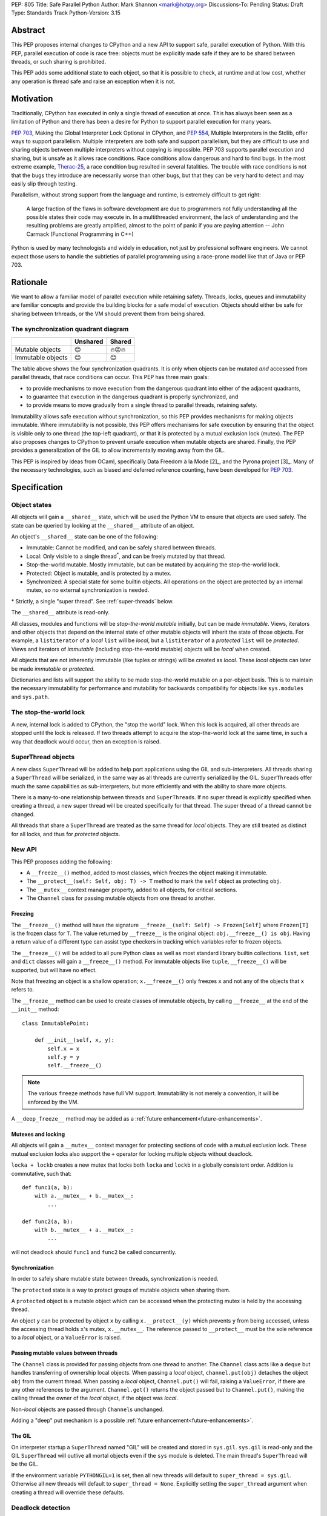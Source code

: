PEP: 805
Title: Safe Parallel Python
Author: Mark Shannon <mark@hotpy.org>
Discussions-To: Pending
Status: Draft
Type: Standards Track
Python-Version: 3.15

Abstract
========

This PEP proposes internal changes to CPython and a new API to support safe, parallel execution of Python.
With this PEP, parallel execution of code is race free: objects must be explicitly made safe if they are to be shared between threads,
or such sharing is prohibited.

This PEP adds some additional state to each object, so that it is possible to check, at runtime and at low cost,
whether any operation is thread safe and raise an exception when it is not.

Motivation
==========

Traditionally, CPython has executed in only a single thread of execution at once.
This has always been seen as a limitation of Python and there has been a desire for
Python to support parallel execution for many years.

:pep:`703`, Making the Global Interpreter Lock Optional in CPython, and :pep:`554`, Multiple Interpreters in the Stdlib, offer ways to support parallelism.
Multiple interpreters are both safe and support parallelism, but they are difficult to use and sharing objects
between multiple interpreters without copying is impossible.
PEP 703 supports parallel execution and sharing, but is unsafe as it allows race conditions.
Race conditions allow dangerous and hard to find bugs. In the most extreme example, `Therac-25 <https://en.wikipedia.org/wiki/Therac-25>`__, a race condition bug resulted in several fatalities. The trouble with race conditions is not that the bugs they introduce are necessarily worse than other bugs,
but that they can be very hard to detect and may easily slip through testing.

Parallelism, without strong support from the language and runtime, is extremely difficult to get right:

   A large fraction of the flaws in software development are due to programmers not fully understanding all the possible states their code may execute in.
   In a multithreaded environment, the lack of understanding and the resulting problems are greatly amplified,
   almost to the point of panic if you are paying attention -- John Carmack (Functional Programming in C++)

Python is used by many technologists and widely in education, not just by professional software engineers.
We cannot expect those users to handle the subtleties of parallel programming using a race-prone model like that of Java or PEP 703.

Rationale
=========

We want to allow a familiar model of parallel execution while retaining safety.
Threads, locks, queues and immutability are familiar concepts and provide the building blocks for a safe model of execution.
Objects should either be safe for sharing between trhreads, or the VM should prevent them from being shared.

The synchronization quadrant diagram
------------------------------------

+-------------------+------------+------------+
|                   |  Unshared  |   Shared   |
+===================+============+============+
|  Mutable objects  |     😊     |   🔥😡🔥   |
+-------------------+------------+------------+
| Immutable objects |     😊     |    😊      |
+-------------------+------------+------------+

The table above shows the four synchronization quadrants. It is only when objects can be mutated *and* accessed from parallel threads, that race conditions can occur.
This PEP has three main goals:

* to provide mechanisms to move execution from the dangerous quadrant into either of the adjacent quadrants,
* to guarantee that execution in the dangerous quadrant is properly synchronized, and
* to provide means to move gradually from a single thread to parallel threads, retaining safety.

Immutability allows safe execution without synchronization, so this PEP provides mechanisms for making objects immutable.
Where immutability is not possible, this PEP offers mechanisms for safe execution by ensuring that the object is visible only
to one thread (the top-left quadrant), or that it is protected by a mutual exclusion lock (mutex).
The PEP also proposes changes to CPython to prevent unsafe execution when mutable objects are shared.
Finally, the PEP provides a generalization of the GIL to allow incrementally moving away from the GIL.

This PEP is inspired by ideas from OCaml, specifically Data Freedom à la Mode [2]_, and the Pyrona project [3]_.
Many of the necessary technologies, such as biased and deferred reference counting, have been developed for :pep:`703`.

Specification
=============

Object states
-------------

All objects will gain a ``__shared__`` state, which will be used the Python VM to ensure that objects are used safely.
The state can be queried by looking at the ``__shared__`` attribute of an object.

An object's ``__shared__`` state can be one of the following:

* Immutable: Cannot be modified, and can be safely shared between threads.
* Local: Only visible to a single thread\ :sup:`*`, and can be freely mutated by that thread.
* Stop-the-world mutable. Mostly immutable, but can be mutated by acquiring the stop-the-world lock.
* Protected: Object is mutable, and is protected by a mutex.
* Synchronized: A special state for some builtin objects.
  All operations on the object are protected by an internal mutex, so no external synchronization is needed.

\* Strictly, a single "super thread". See :ref:`super-threads` below.

The ``__shared__`` attribute is read-only.

All classes, modules and functions will be *stop-the-world mutable* initially, but can be made *immutable*.
Views, iterators and other objects that depend on the internal state of other mutable objects will inherit the state of
those objects. For example, a ``listiterator`` of a *local* ``list`` will be *local*, but a ``listiterator`` of a *protected*
``list`` will be *protected*. Views and iterators of *immutable* (including stop-the-world mutable) objects will be *local* when created.

All objects that are not inherently immutable (like tuples or strings) will be created as *local*.
These *local* objects can later be made *immutable* or *protected*.

Dictionaries and lists will support the ability to be made stop-the-world mutable on a per-object basis.
This is to maintain the necessary immutability for performance and mutability for
backwards compatibility for objects like ``sys.modules`` and ``sys.path``.

The stop-the-world lock
-----------------------

A new, internal lock is added to CPython, the "stop the world" lock. When this lock is acquired, all other threads are
stopped until the lock is released. If two threads attempt to acquire the stop-the-world lock at the same time,
in such a way that deadlock would occur, then an exception is raised.


.. _super-threads:

SuperThread objects
-------------------

A new class ``SuperThread`` will be added to help port applications using the GIL
and sub-interpreters. All threads sharing a ``SuperThread`` will be serialized,
in the same way as all threads are currently serialized by the GIL.
``SuperThread``\ s offer much the same capabilities as sub-interpreters,
but more efficiently and with the ability to share more objects.

There is a many-to-one relationship between threads and ``SuperThread``\ s.
If no super thread is explicitly specified when creating a thread,
a new super thread will be created specifically for that thread.
The super thread of a thread cannot be changed.

All threads that share a ``SuperThread`` are treated as the same thread for *local* objects.
They are still treated as distinct for all locks, and thus for *protected* objects.

New API
-------

This PEP proposes adding the following:

* A ``__freeze__()`` method, added to most classes, which freezes the object making it immutable.
* The ``__protect__(self: Self, obj: T) -> T`` method to mark the ``self`` object as protecting ``obj``.
* The ``__mutex__`` context manager property, added to all objects, for critical sections.
* The ``Channel`` class for passing mutable objects from one thread to another.

Freezing
''''''''

The ``__freeze__()`` method will have the signature ``__freeze__(self: Self) -> Frozen[Self]`` where
``Frozen[T]`` is the frozen class for ``T``. The value returned by ``__freeze__`` is the original object:
``obj.__freeze__() is obj``. Having a return value of a different type can assist type checkers in
tracking which variables refer to frozen objects.

The ``__freeze__()`` will be added to all pure Python class as well as most standard library builtin collections.
``list``, ``set`` and ``dict`` classes will gain a ``__freeze__()`` method.
For immutable objects like ``tuple``, ``__freeze__()`` will be supported, but will have no effect.

Note that freezing an object is a shallow operation; ``x.__freeze__()`` only freezes ``x`` and not any of the objects
that ``x`` refers to.

The ``__freeze__`` method can be used to create classes of immutable objects, by calling ``__freeze__`` at the
end of the ``__init__`` method::

   class ImmutablePoint:

       def __init__(self, x, y):
           self.x = x
           self.y = y
           self.__freeze__()


.. note::

   The various ``freeze`` methods have full VM support. Immutability is not merely a convention, it will
   be enforced by the VM.

A ``__deep_freeze__`` method may be added as a :ref:`future enhancement<future-enhancements>`.

Mutexes and locking
'''''''''''''''''''

All objects will gain a ``__mutex__`` context manager for protecting sections of code with a mutual exclusion lock.
These mutual exclusion locks also support the ``+`` operator for locking multiple objects without deadlock.

``locka + lockb`` creates a new mutex that locks both ``locka`` and ``lockb`` in a globally consistent order.
Addition is commutative, such that::

    def func1(a, b):
        with a.__mutex__ + b.__mutex__:
            ...

    def func2(a, b):
        with b.__mutex__ + a.__mutex__:
            ...

will not deadlock should ``func1`` and ``func2`` be called concurrently.

Synchronization
'''''''''''''''

In order to safely share mutable state between threads, synchronization is needed.

The ``protected`` state is a way to protect groups of mutable objects when sharing them.

A ``protected`` object is a mutable object which can be accessed when the
protecting mutex is held by the accessing thread.

An object ``y`` can be protected by object ``x`` by calling ``x.__protect__(y)`` which prevents ``y`` from
being accessed, unless the accessing thread holds ``x``\ 's mutex, ``x.__mutex__``.
The reference passed to ``__protect__`` must be the sole reference to a *local* object,
or a ``ValueError`` is raised.

Passing mutable values between threads
''''''''''''''''''''''''''''''''''''''

The ``Channel`` class is provided for passing objects from one thread to another.
The ``Channel`` class acts like a ``deque`` but handles transferring of ownership local objects.
When passing a *local* object, ``channel.put(obj)`` detaches the object ``obj`` from the current thread.
When passing a *local* object, ``Channel.put()`` will fail, raising a ``ValueError``, if there are any other references to the argument.
``Channel.get()`` returns the object passed but to ``Channel.put()``, making the calling
thread the owner of the *local* object, if the object was *local*.

Non-*local* objects are passed through ``Channel``\ s unchanged.

Adding a "deep" put mechanism is a possible :ref:`future enhancement<future-enhancements>`.

The GIL
'''''''

On interpreter startup a ``SuperThread`` named "GIL" will be created and stored in ``sys.gil``.
``sys.gil`` is read-only and the GIL ``SuperThread`` will outlive all mortal objects even if
the ``sys`` module is deleted. The main thread's ``SuperThread`` will be the GIL.

If the environment variable ``PYTHONGIL=1`` is set, then all new threads will default to
``super_thread = sys.gil``. Otherwise all new threads will default to ``super_thread = None``.
Explicitly setting the ``super_thread`` argument when creating a thread will override these defaults.

Deadlock detection
------------------

The addition of the stop-the-world lock, and the requirements for locking on all synchronized objects,
may lead to more deadlocks.
Since it is the goal of this PEP to avoid confusing behavior, a deadlock detector will be added to CPython.
There are well known techniques for detecting deadlocks and they can implemented without undue overhead.

Semantics
---------

Although it is performing operations on an object that leads to race conditions, checking every operation
on every object would be prohibitively expensive. Instead, the cost can be reduced hugely by preventing
threads having any access to objects which could cause race conditions. This means that it is only when
a thread reference is created from a heap reference, does that operation need to be checked.
If we do that, then all other operations become safe.

+------------------------+-----------+-----------------+-----------------+---------------+----------------+
|    Object state        | Immutable |  Local = thread | Local ≠ thread  |  Protected    |  Synchronized  |
+========================+===========+=================+=================+===============+================+
|   Acquire reference    |    Yes    |      Yes        |        No       | Yes\ :sup:`1` |       Yes      |
+------------------------+-----------+-----------------+-----------------+---------------+----------------+
|     ``freeze()``       | No effect |  Yes\ :sup:`2`  |       N/A       | Yes\ :sup:`2` |  Yes\ :sup:`2` |
+------------------------+-----------+-----------------+-----------------+---------------+----------------+
|   ``__protect__()``    |    No     | Yes\ :sup:`2,3` |       N/A       |     No        |       No       |
+------------------------+-----------+-----------------+-----------------+---------------+----------------+
| All other operations   |    Yes    |      Yes        |       N/A       |     Yes       |       Yes      |
+------------------------+-----------+-----------------+-----------------+---------------+----------------+

1. If the mutex held by the thread matches the mutex that protects the object.
2. If supported for that class.
3. The argument to ``__protect__`` must the sole reference to the object.

ABI breakage
------------

This PEP will require a one time ABI breakage, much like :pep:`703`, as the ``PyObject`` struct will need to be changed.

Deferred reclamation
--------------------

Immutable (including stop-the-world mutable) objects may have their reclamation deferred.
In other words, they may not be reclaimed immediately that their are no more references to them.

This is because these objects may be referred to from several threads simultaneously, and the overhead
of serializing the reference count operations would be too high.
:pep:`703` also does this.

Local objects, visible to only one thread, will still be reclaimed immediately that they are no longer referenced.

New Exceptions
--------------

Two new exception classes will be added:

* ``IllegalThreadAccessException`` for when a thread attempts to acquire a reference to a *local* object belonging to another thread.
* ``UnprotectedAccessException`` for when a thread attempts to acquire a reference to a *protected* object without holding the necessary mutex.

Backwards Compatibility
=======================

It is expected that this PEP is mostly backwards compatible, with the exception of mutexes.
Code using mutexes will now need to be more explicit about which objects are protected by which mutexes.

They may be some cases where mutation of modules causes poor performance or even deadlocks,
but these should be rare.

Setting ``PYTHONGIL=1`` ensures that all threads are serialized by the GIL, providing backwards compatibility,
and allowing a gradual path to parallelism by setting ``super_thread = None`` for new threads.

Performance
===========

The key to getting good performance out of any dynamic language, including Python, is to specialize code
according to the most likely types or values. Rather than perform an expensive, general operation, a cheap
guard is performed to see that the expectations are met, then an efficient tailored operation is performed.

Take the example of indexing into a list: ``l[x]``
With the GIL, this can be done by first checking that ``l`` is a list, ``x`` is an int, and that ``x`` is in-bounds.
Then the the value can be read out of the list's array directly.
However, in the free-threading this approach doesn't work as another thread may have mutated the list at the same
time as it was being indexed.
This PEP restores good performance by adding an additional check to the guard: that the list is *local*.
Since the ``l`` is likely stored in a local variable, it must already be *local* and no additional check is needed.

However, additional checks will still be needed. Whenever a reference owned by a thread is created, then a check will
be needed that it is legal. Since it is necessary to check that an object is *local* to the thread,
or that it is *immutable*, or that it is *protected* and the correct mutex is held, these checks could be relatively expensive.
However, the specializing adaptive interpreter and JIT can specialize, or sometimes eliminate, these operations.

The general check::

    if obj.__state__ == LOCAL and obj.__owner__ == current_tid:
        pass # Good
    elif obj.__state__ == IMMUTABLE or obj.__state__ == STW_MUTABLE:
        pass # Good
    elif obj.__state__ == PROTECTED and obj.__owner__ in currently_held_mutexes():
        pass # Good
    else:
        raise ... # Bad

is expensive, but by specializing for the expected case, the check can be made cheap.
For example, if we expect a *local* object, we can do a much cheaper check::

    if obj.__owner__ == current_tid:
        pass # Good
    else:
        do_general_check(obj)

Provided we make sure that thread ids and mutex ids are distinct.


With the GIL enabled
--------------------

If all threads belong to the GIL ``SerializedThreadGroup`` then the JIT can completely eliminate checks
for *local* objects (as these checks will always pass), resulting in performance very close to the current with-gil build.

With threads
------------

Single threaded performance should exceed that of free-threading.
Expected performance is within two or three percent of the with-gil build.

Security Implications
=====================

The purpose of this PEP is provide stronger security by eliminating most race conditions.


How to Teach This
=================

In order to run code in parallel, some understanding of the model of execution will
be needed. Writing unsafe code is much harder than under :pep:`703`, but the
new exceptions may surprise users. Extensive documentation will be needed.

Examples
--------

Example 1: Thread safe tuple iterator
'''''''''''''''''''''''''''''''''''''

::

   class ThreadSafeIter:
       "For thread-safe iterables, only"

       __slots__ = "_iterator",

       def __init__(self, iterable):
           self._iterator = self.__protect__(iter(iterable))
           self.__freeze__()

       def __iter__(self):
           return self

       def __next__(self):
           with self.__mutex__:
               return self._iterator.__next__()


Example 2: Thread safe list
'''''''''''''''''''''''''''
::

   class ThreadSafeList:

       __slots__ = "_list",

       def __init__(self):
           self._list = self.__protect__([])
           self.__freeze__()

       def append(self, val):
           with self.__mutex__:
               self._list.append(val)

       def __getitem__(self, index):
           with self.__mutex__:
               self._list[index]

       def __iter__(self):
           with self.__mutex__:
               return ThreadSafeListIterator(self)

       ...

   class ThreadSafeListIterator:

       __slots__ = "_list", "_iter"

       def __init__(the_list):
           self._list = the_list
           with the_list.__mutex__:
               self._iter = the_list._list.__iter__()

       def __next__(self):
           with self._list:
               return self._iter.__next__()


Note how the iterator uses the mutex of the ``ThreadSafeList``, ``self._list``, as the ``listiterator``
inherits the protection from the ``list`` object.

Comparison to PEP 703 (Making the Global Interpreter Lock Optional in CPython)
==============================================================================

This PEP should be thought of as building on :pep:`703`, rather than competing with or replacing it.
Many of the mechanisms needed to implement this PEP have been developed for PEP 703.

What PEP 703 lacks is well defined semantics for what happens when race conditions are present,
or the means to avoid race conditions other than unverified locking.

PEP 703 attempts to provide single-threaded performance for lists, dictionaries,
and other mutable objects while providing "reasonable" thread safety. Unfortunately,
no formal definition of expected behavior is provided, which leads to issues like these:

* `python/cpython#129619 <https://github.com/python/cpython/issues/129619>`__
* `python/cpython#129139 <https://github.com/python/cpython/issues/129139>`__
* `python/cpython#126559 <https://github.com/python/cpython/issues/126559>`__
* `python/cpython#130744 <https://github.com/python/cpython/issues/130744>`__

It is the author's opinion that attempting to preserve single-threaded performance
for mutable objects *and* any sort of thread safe parallel execution for the same object is wishful thinking.

This PEP provides well defined semantics, single-threaded performance, *and* thread safety for lists and dicts.
It does this by partitioning objects into local objects and shared objects, and enforcing the necessary synchronization.

Implementation
==============

There is no actual implementation as yet, so this section outlines how this PEP could be implemented.

Object state
------------

Recording object state requires space in the object header, at least 3 bits but no more than a byte.
Each object also needs additional space to refer to its thread, or protecting mutex.
With these fields, the ``PyObject`` header should be the smaller than is currently implemented for :pep:`703`,
although larger than for the default (with GIL) build.

A possible object header:

.. code-block:: C

    uint32_t ref_count_local;
    uint32_t ref_count_shared; // For biased reference counting
    uint32_t owner_id;
    uint8_t  shared_state;
    uint8_t  other_flags;
    uint8_t  mutex;
    uint8_t  gc_bits;
    PyTypeObject *ob_type;


or if we use atomic reference counting for non-local objects, we can use pointers for owners:

.. code-block:: C

    uintptr_t owner;
    uint32_t ref_count;
    uint8_t  shared_state;
    uint8_t  other_flags;
    uint8_t  mutex;
    uint8_t  gc_bits;
    PyTypeObject *ob_type;


Reference counting
------------------

Local objects (including immutable objects that are known to be only locally referenced)
can use non-atomic reference counting for speed.
Any object shared between threads would use either biased or atomic reference counting.

Shared objects will use deferred reference counting where possible.

Checking object states
----------------------

CPython is a stack machine. That means that for a thread to acquire a reference to an object,
that object must come from the heap or an API call and be pushed to the stack.
In order to prevent C extensions seeing objects they should not, all C API calls will need to
check their return value. In addition, the interpreter will need to check any values it gets
direct from the heap before pushing them to the stack.

This is potentially a lot of new checks so, to avoid a large performance impact,
we need to keep the cost of these checks down. We can do that by:

* Making the checks cheap. Checks should consist of only one or two simple comparisons with minimal memory accesses.
* Removing as many checks as possible in both the specializing interpreter and the JIT compiler.

Specialization means that we can perform only one check for the most likely state, rather than checking all legal states.
If we expect a local object, we just check the object's thread ID against the current thread ID.
If, instead, we expect an immutable object, we can just check that the object is immutable.

The JIT compiler can remove redundant checks on the same object.

.. _future-enhancements:

Possible future enhancements
============================

Deep freezing and deep transfers
--------------------------------

Freezing a single object could leave a frozen object with references to mutable objects, and transferring of single objects could leave an object local to one thread, while other objects that it refers to are local to a different thread.
Either of these scanarios are likely to lead to runtime errors. To avoid that problem we need "deep" freezing.

Deep freezing an object would freeze that object and the transitive closure of other mutable objects referred to by that object.
Deep transferring an object would transfer that object and the transitive closure of other local objects referred to by that object,
but would raise an exception if one of the those objects belonged to a different thread.

Similar to freezing, a "deep" put mechanism could be added to ``Channel``\ s to move a whole graph of objects from one thread
to another.

Rejected Ideas
==============

[Why certain ideas that were brought while discussing this PEP were not ultimately pursued.]


Open Issues
===========

[Any points that are still being decided/discussed.]


Copyright
=========

This document is placed in the public domain or under the
CC0-1.0-Universal license, whichever is more permissive.
